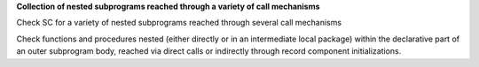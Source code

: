 **Collection of nested subprograms reached through a variety of call mechanisms**

Check SC for a variety of nested subprograms reached through several
call mechanisms

Check functions and procedures nested (either directly or in an
intermediate local package) within the declarative part of an outer
subprogram body,
reached via direct calls or indirectly through record component
initializations.
